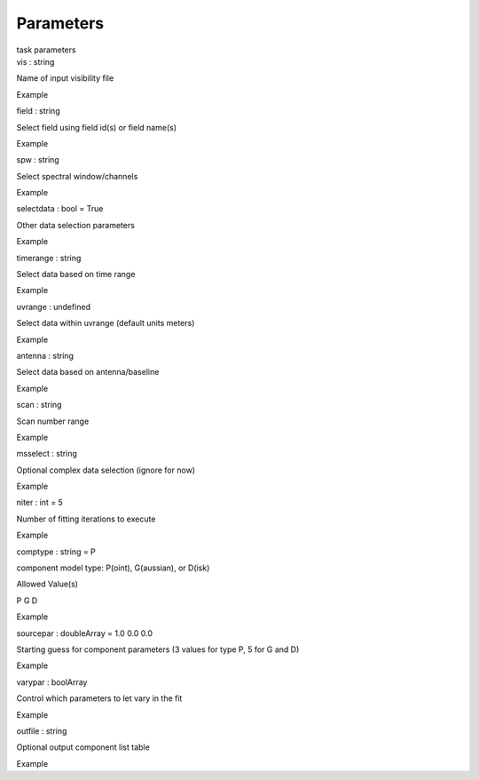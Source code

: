 .. container::
   :name: viewlet-above-content-title

Parameters
==========

.. container::
   :name: viewlet-below-content-title

.. container:: documentDescription description

   task parameters

.. container:: section
   :name: viewlet-above-content-body

.. container:: section
   :name: content-core

   .. container:: pat-autotoc
      :name: parent-fieldname-text

      .. container:: parsed-parameters

         .. container:: param

            .. container:: parameters2

               vis : string

            Name of input visibility file

Example

.. container:: param

   .. container:: parameters2

      field : string

   Select field using field id(s) or field name(s)

Example

.. container:: param

   .. container:: parameters2

      spw : string

   Select spectral window/channels

Example

.. container:: param

   .. container:: parameters2

      selectdata : bool = True

   Other data selection parameters

Example

.. container:: param

   .. container:: parameters2

      timerange : string

   Select data based on time range

Example

.. container:: param

   .. container:: parameters2

      uvrange : undefined

   Select data within uvrange (default units meters)

Example

.. container:: param

   .. container:: parameters2

      antenna : string

   Select data based on antenna/baseline

Example

.. container:: param

   .. container:: parameters2

      scan : string

   Scan number range

Example

.. container:: param

   .. container:: parameters2

      msselect : string

   Optional complex data selection (ignore for now)

Example

.. container:: param

   .. container:: parameters2

      niter : int = 5

   Number of fitting iterations to execute

Example

.. container:: param

   .. container:: parameters2

      comptype : string = P

   component model type: P(oint), G(aussian), or D(isk)

Allowed Value(s)

P G D

Example

.. container:: param

   .. container:: parameters2

      sourcepar : doubleArray = 1.0 0.0 0.0

   Starting guess for component parameters (3 values for type P, 5 for G
   and D)

Example

.. container:: param

   .. container:: parameters2

      varypar : boolArray

   Control which parameters to let vary in the fit

Example

.. container:: param

   .. container:: parameters2

      outfile : string

   Optional output component list table

Example

.. container:: section
   :name: viewlet-below-content-body

